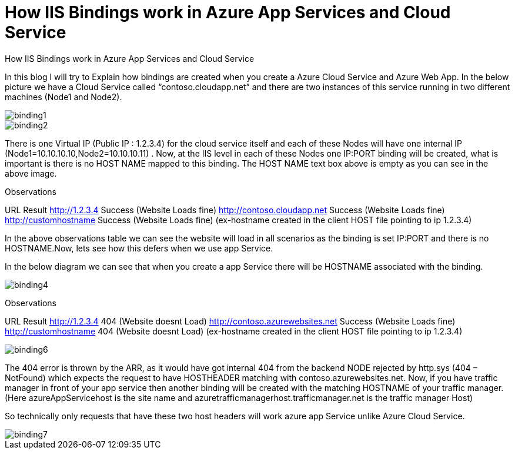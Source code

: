 = How IIS Bindings work in  Azure App Services and Cloud Service

:hp-tags: azure,app service,cloud service,traffic manager,404,IIS binding
:hp-alt-title: How IIS Bindings work in  Azure App Services and Cloud Service 
:published_at: 2017-08-03

How IIS Bindings work in  Azure App Services and Cloud Service 

In this blog I will try to Explain how bindings are created when you create a Azure Cloud Service and Azure Web App. In the below picture we have a Cloud Service called “contoso.cloudapp.net” and there are two instances of this service running in two different machines (Node1 and Node2). 

image::binding1.png[] 



image::binding2.png[]
 


There is one Virtual IP (Public IP : 1.2.3.4) for the cloud service itself and each of these Nodes will have one internal IP (Node1=10.10.10.10,Node2=10.10.10.11) . Now, at the IIS level in each of these Nodes one IP:PORT binding will be created, what is important is there is no HOST NAME mapped to this binding. The HOST NAME text box above is empty as you can see in the above image.

Observations

URL													Result
http://1.2.3.4										Success (Website Loads fine)
http://contoso.cloudapp.net 						Success (Website Loads fine)
http://customhostname 								Success (Website Loads fine)
(ex-hostname created in the 
client HOST file pointing to ip 1.2.3.4)
 

In the above observations table we can see the website will load in all scenarios as the binding is set IP:PORT and there is no HOSTNAME.Now, lets see how this defers when we use app Service.

In the below diagram we can see that when you create a app Service there will be HOSTNAME associated with the binding.

image::binding4.png[]
 

Observations

URL														Result
http://1.2.3.4											404 (Website doesnt Load)
http://contoso.azurewebsites.net 						Success (Website Loads fine)
http://customhostname 									404 (Website doesnt Load)
(ex-hostname created in the 
client HOST file pointing to ip 1.2.3.4)

image::binding6.png[]


The 404 error is thrown by the ARR, as it would have got internal 404 from the backend NODE rejected by http.sys (404 – NotFound) which expects the request to have HOSTHEADER matching with contoso.azurewebsites.net. Now, if you have traffic manager in front of your app service then another binding will be created with the matching HOSTNAME of your traffic manager. (Here azureAppServicehost is the site name and azuretrafficmanagerhost.trafficmanager.net is the traffic manager Host)

So technically only requests that have these two host headers will work azure app Service unlike Azure Cloud Service.

image::binding7.png[]
